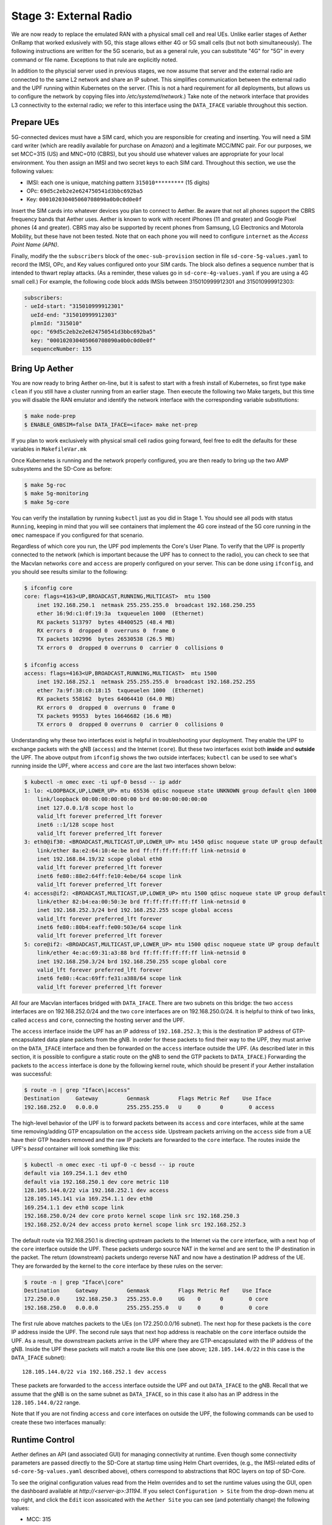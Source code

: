 Stage 3: External Radio
========================

We are now ready to replace the emulated RAN with a physical small
cell and real UEs. Unlike earlier stages of Aether OnRamp that worked
exlusively with 5G, this stage allows either 4G or 5G small cells (but
not both simultaneously). The following instructions are written for
the 5G scenario, but as a general rule, you can substitute "4G" for
"5G" in every command or file name.  Exceptions to that rule are
explicitly noted.

In addition to the physcial server used in previous stages, we now
assume that server and the external radio are connected to the same L2
network and share an IP subnet. This simplifies communication between
the external radio and the UPF running within Kubernetes on the
server.  (This is not a hard requirement for all deployments, but
allows us to configure the network by copying files into
`/etc/systemd/network`.) Take note of the network interface that
provides L3 connectivity to the external radio; we refer to this
interface using the ``DATA_IFACE`` variable throughout this section.

Prepare UEs
~~~~~~~~~~~~

5G-connected devices must have a SIM card, which you are responsible
for creating and inserting.  You will need a SIM card writer (which
are readily available for purchase on Amazon) and a legitimate MCC/MNC
pair. For our purposes, we set MCC=315 (US) and MNC=010 (CBRS), but
you should use whatever values are appropriate for your local
environment. You then assign an IMSI and two secret keys to each SIM
card. Throughout this section, we use the following values:

* IMSI: each one is unique, matching pattern ``315010*********`` (15 digits)
* OPc: ``69d5c2eb2e2e624750541d3bbc692ba5``
* Key: ``000102030405060708090a0b0c0d0e0f``

Insert the SIM cards into whatever devices you plan to connect to
Aether.  Be aware that not all phones support the CBRS frequency bands
that Aether uses. Aether is known to work with recent iPhones (11 and
greater) and Google Pixel phones (4 and greater).  CBRS may also be
supported by recent phones from Samsung, LG Electronics and Motorola
Mobility, but these have not been tested. Note that on each phone you
will need to configure ``internet`` as the *Access Point Name (APN)*.

Finally, modify the the ``subscribers`` block of the
``omec-sub-provision`` section in file ``sd-core-5g-values.yaml`` to
record the IMSI, OPc, and Key values configured onto your SIM
cards. The block also defines a sequence number that is intended to
thwart replay attacks. (As a reminder, these values go in
``sd-core-4g-values.yaml`` if you are using a 4G small cell.) For
example, the following code block adds IMSIs between 315010999912301
and 315010999912303:

.. code-block::

   subscribers:
   - ueId-start: "315010999912301"
     ueId-end: "315010999912303"
     plmnId: "315010"
     opc: "69d5c2eb2e2e624750541d3bbc692ba5"
     key: "000102030405060708090a0b0c0d0e0f"
     sequenceNumber: 135

Bring Up Aether
~~~~~~~~~~~~~~~~~~~~~

You are now ready to bring Aether on-line, but it is safest to start
with a fresh install of Kubernetes, so first type ``make clean`` if
you still have a cluster running from an earlier stage. Then execute
the following two Make targets, but this time you will disable the RAN
emulator and identify the network interface with the corresponding
variable substitutions:

.. code-block::

   $ make node-prep
   $ ENABLE_GNBSIM=false DATA_IFACE=<iface> make net-prep

If you plan to work exclusively with physical small cell radios going
forward, feel free to edit the defaults for these variables in
``MakefileVar.mk``

Once Kubernetes is running and the network properly configured, you
are then ready to bring up the two AMP subsystems and the SD-Core as
before:

.. code-block::

   $ make 5g-roc
   $ make 5g-monitoring
   $ make 5g-core

You can verify the installation by running ``kubectl`` just as you did
in Stage 1. You should see all pods with status ``Running``, keeping
in mind that you will see containers that implement the 4G core
instead of the 5G core running in the ``omec`` namespace if you
configured for that scenario.

Regardless of which core you run, the UPF pod implements the Core's
User Plane. To verify that the UPF is propertly connected to the
network (which is important because the UPF has to connect to the
radio), you can check to see that the Macvlan networks ``core`` and
``access`` are properly configured on your server. This can be done
using ``ifconfig``, and you should see results similar to the
following:

.. code-block::
   
   $ ifconfig core
   core: flags=4163<UP,BROADCAST,RUNNING,MULTICAST>  mtu 1500
       inet 192.168.250.1  netmask 255.255.255.0  broadcast 192.168.250.255
       ether 16:9d:c1:0f:19:3a  txqueuelen 1000  (Ethernet)
       RX packets 513797  bytes 48400525 (48.4 MB)
       RX errors 0  dropped 0  overruns 0  frame 0
       TX packets 102996  bytes 26530538 (26.5 MB)
       TX errors 0  dropped 0 overruns 0  carrier 0  collisions 0

   $ ifconfig access
   access: flags=4163<UP,BROADCAST,RUNNING,MULTICAST>  mtu 1500
       inet 192.168.252.1  netmask 255.255.255.0  broadcast 192.168.252.255
       ether 7a:9f:38:c0:18:15  txqueuelen 1000  (Ethernet)
       RX packets 558162  bytes 64064410 (64.0 MB)
       RX errors 0  dropped 0  overruns 0  frame 0
       TX packets 99553  bytes 16646682 (16.6 MB)
       TX errors 0  dropped 0 overruns 0  carrier 0  collisions 0

Understanding why these two interfaces exist is helpful in
troubleshooting your deployment. They enable the UPF to exchange
packets with the gNB (``access``) and the Internet (``core``). But
these two interfaces exist both **inside** and **outside** the UPF.
The above output from ``ifconfig`` shows the two outside interfaces;
``kubectl`` can be used to see what's running inside the UPF, where
``access`` and ``core`` are the last two interfaces shown below:

.. code-block::
   
   $ kubectl -n omec exec -ti upf-0 bessd -- ip addr
   1: lo: <LOOPBACK,UP,LOWER_UP> mtu 65536 qdisc noqueue state UNKNOWN group default qlen 1000
       link/loopback 00:00:00:00:00:00 brd 00:00:00:00:00:00
       inet 127.0.0.1/8 scope host lo
       valid_lft forever preferred_lft forever
       inet6 ::1/128 scope host
       valid_lft forever preferred_lft forever
   3: eth0@if30: <BROADCAST,MULTICAST,UP,LOWER_UP> mtu 1450 qdisc noqueue state UP group default
       link/ether 8a:e2:64:10:4e:be brd ff:ff:ff:ff:ff:ff link-netnsid 0
       inet 192.168.84.19/32 scope global eth0
       valid_lft forever preferred_lft forever
       inet6 fe80::88e2:64ff:fe10:4ebe/64 scope link
       valid_lft forever preferred_lft forever
   4: access@if2: <BROADCAST,MULTICAST,UP,LOWER_UP> mtu 1500 qdisc noqueue state UP group default
       link/ether 82:b4:ea:00:50:3e brd ff:ff:ff:ff:ff:ff link-netnsid 0
       inet 192.168.252.3/24 brd 192.168.252.255 scope global access
       valid_lft forever preferred_lft forever
       inet6 fe80::80b4:eaff:fe00:503e/64 scope link
       valid_lft forever preferred_lft forever
   5: core@if2: <BROADCAST,MULTICAST,UP,LOWER_UP> mtu 1500 qdisc noqueue state UP group default
       link/ether 4e:ac:69:31:a3:88 brd ff:ff:ff:ff:ff:ff link-netnsid 0
       inet 192.168.250.3/24 brd 192.168.250.255 scope global core
       valid_lft forever preferred_lft forever
       inet6 fe80::4cac:69ff:fe31:a388/64 scope link
       valid_lft forever preferred_lft forever

All four are Macvlan interfaces bridged with ``DATA_IFACE``.  There
are two subnets on this bridge: the two ``access`` interfaces are on
192.168.252.0/24 and the two ``core`` interfaces are on
192.168.250.0/24.  It is helpful to think of two links, called
``access`` and ``core``, connecting the hosting server and the UPF.

The ``access`` interface inside the UPF has an IP address of
``192.168.252.3``; this is the destination IP address of
GTP-encapsulated data plane packets from the gNB.  In order for these
packets to find their way to the UPF, they must arrive on the
``DATA_IFACE`` interface and then be forwarded on the ``access``
interface outside the UPF.  (As described later in this section, it is
possible to configure a static route on the gNB to send the GTP
packets to ``DATA_IFACE``.)  Forwarding the packets to the ``access``
interface is done by the following kernel route, which should be
present if your Aether installation was successful:

.. code-block::

   $ route -n | grep "Iface\|access"
   Destination     Gateway         Genmask         Flags Metric Ref    Use Iface
   192.168.252.0   0.0.0.0         255.255.255.0   U     0      0        0 access

The high-level behavior of the UPF is to forward packets between its
``access`` and ``core`` interfaces, while at the same time
removing/adding GTP encapsulation on the ``access`` side.  Upstream
packets arriving on the ``access`` side from a UE have their GTP
headers removed and the raw IP packets are forwarded to the ``core``
interface.  The routes inside the UPF's `bessd` container will look
something like this:

.. code-block::

   $ kubectl -n omec exec -ti upf-0 -c bessd -- ip route
   default via 169.254.1.1 dev eth0
   default via 192.168.250.1 dev core metric 110
   128.105.144.0/22 via 192.168.252.1 dev access
   128.105.145.141 via 169.254.1.1 dev eth0
   169.254.1.1 dev eth0 scope link
   192.168.250.0/24 dev core proto kernel scope link src 192.168.250.3
   192.168.252.0/24 dev access proto kernel scope link src 192.168.252.3

The default route via 192.168.250.1 is directing upstream packets to
the Internet via the ``core`` interface, with a next hop of the
``core`` interface outside the UPF.  These packets undergo source NAT
in the kernel and are sent to the IP destination in the packet.  The
return (downstream) packets undergo reverse NAT and now have a
destination IP address of the UE.  They are forwarded by the kernel to
the ``core`` interface by these rules on the server:

.. code-block::

   $ route -n | grep "Iface\|core"
   Destination     Gateway         Genmask         Flags Metric Ref    Use Iface
   172.250.0.0     192.168.250.3   255.255.0.0     UG    0      0        0 core
   192.168.250.0   0.0.0.0         255.255.255.0   U     0      0        0 core

The first rule above matches packets to the UEs (on 172.250.0.0/16
subnet).  The next hop for these packets is the ``core`` IP address
inside the UPF.  The second rule says that next hop address is
reachable on the ``core`` interface outside the UPF.  As a result, the
downstream packets arrive in the UPF where they are GTP-encapsulated
with the IP address of the gNB.  Inside the UPF these packets will
match a route like this one (see above; ``128.105.144.0/22`` in this case
is the ``DATA_IFACE`` subnet)::

     128.105.144.0/22 via 192.168.252.1 dev access

These packets are forwarded to the ``access`` interface outside the
UPF and out ``DATA_IFACE`` to the gNB.  Recall that we assume that the
gNB is on the same subnet as ``DATA_IFACE``, so in this case it also
has an IP address in the ``128.105.144.0/22`` range.

Note that If you are not finding ``access`` and ``core`` interfaces on
outside the UPF, the following commands can be used to create these
two interfaces manually:

.. code-block:::

    $ ip link add core link <DATA_IFACE> type macvlan mode bridge 192.168.250.3
    $ ip link add access link <DATA_IFACE> type macvlan mode bridge 192.168.252.3

Runtime Control
~~~~~~~~~~~~~~~

Aether defines an API (and associated GUI) for managing connectivity
at runtime. Even though some connectivity parameters are passed
directly to the SD-Core at startup time using Helm Chart overrides,
(e.g., the IMSI-related edits of ``sd-core-5g-values.yaml`` described
above), others correspond to abstractions that ROC layers on top of
SD-Core.

To see the original configuration values read from the Helm overrides
and to set the runtime values using the GUI, open the dashboard
available at `http://<server-ip>:31194`. If you select ``Configuration
> Site`` from the drop-down menu at top right, and click the ``Edit``
icon assoicated with the ``Aether Site`` you can see (and potentially
change) the following values:

* MCC: 315
* MNC: 010

If you make a change to these values click ``Update`` to save them.

Similarly, if you select ``Sim Cards`` from the drop-down menu at top
right, the ``Edit`` icon associated with each SIM cards allows you to
see (and potentially change) the IMSI values associated with each device.

Finally, the registered IMISs can be aggregated into *Device-Groups*
(a ROC abstraction that makes it easier to associated classes of
devices to different Slices) by selecting ``Device-Groups`` from the
drop-down menu at the top right, and adding a new device group.  When
you are done with these edits, select the ``Basket`` icon at top right
and click the ``Commit`` button.

gNodeB setup
~~~~~~~~~~~~~~~~~~~~

We expect external gNodeB configuration is carried out separately.

Connect the gNodeB LAN port to a free Ethernet port on a Linux machine
(say, a laptop) that will be used for the initial configuration of
the gNodeB.

- Test connectivity from gNodeB to the UPF. If required add a static route to the UPF address (192.168.252.3)
- Test connectivity from the gNodeB to the AMF

If connectivity results are success, then you are ready to try to connect devices to the network.

Connecting Devices
------------------

Documenting how to configure different types of devices to work
with Aether is work-in-progress, but here are some basic guidelines.

